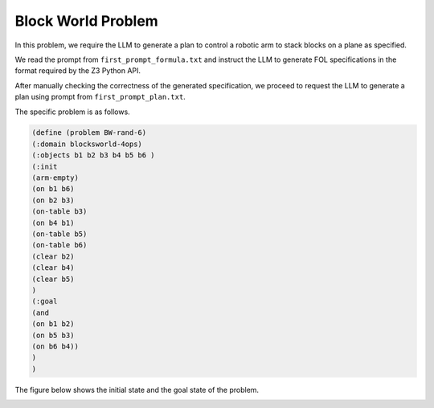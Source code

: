 Block World Problem
~~~~~~~~~~~~~~~~~~~~

In this problem, we require the LLM to generate a plan to control a robotic arm to stack blocks on a plane as specified.


We read the prompt from ``first_prompt_formula.txt`` and instruct the LLM to generate FOL specifications in the format required by the Z3 Python API.

After manually checking the correctness of the generated specification, we proceed to request the LLM to generate a plan using prompt from ``first_prompt_plan.txt``.

The specific problem is as follows.

.. code:: json

    (define (problem BW-rand-6)
    (:domain blocksworld-4ops)
    (:objects b1 b2 b3 b4 b5 b6 )
    (:init
    (arm-empty)
    (on b1 b6)
    (on b2 b3)
    (on-table b3)
    (on b4 b1)
    (on-table b5)
    (on-table b6)
    (clear b2)
    (clear b4)
    (clear b5)
    )
    (:goal
    (and
    (on b1 b2)
    (on b5 b3)
    (on b6 b4))
    )
    )


The figure below shows the initial state and the goal state of the problem.

.. image:: images/5_example/block.png
   :width: 650 px
   :align: center
   :alt: Block World Problem

